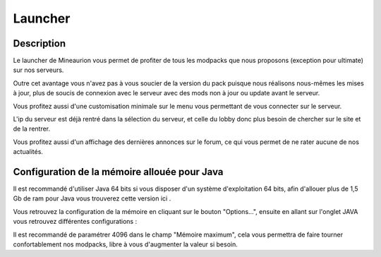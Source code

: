 Launcher
===================


Description
-----------

Le launcher de Mineaurion vous permet de profiter de tous les modpacks que nous proposons (exception pour ultimate) sur nos serveurs.

Outre cet avantage vous n'avez pas à vous soucier de la version du pack puisque nous réalisons nous-mêmes les mises à jour, plus de soucis de connexion avec le serveur avec des mods non à jour ou update avant le serveur.

Vous profitez aussi d'une customisation minimale sur le menu vous permettant de vous connecter sur le serveur.

L'ip du serveur est déjà rentré dans la sélection du serveur, et celle du lobby donc plus besoin de chercher sur le site et de la rentrer.

Vous profitez aussi d'un affichage des dernières annonces sur le forum, ce qui vous permet de ne rater aucune de nos actualités.

Configuration de la mémoire allouée pour Java
---------------------------------------------

Il est recommandé d'utiliser Java 64 bits si vous disposer d'un système d'exploitation 64 bits, afin d'allouer plus de 1,5 Gb de ram pour Java vous trouverez cette version ici .

Vous retrouvez la configuration de la mémoire en cliquant sur le bouton "Options...", ensuite en allant sur l'onglet JAVA vous retrouvez différentes configurations :

.. image:: https://i.imgur.com/8WWrzt8.png
   :alt: config launcher
   :align: center

Il est recommandé de paramétrer 4096 dans le champ "Mémoire maximum", cela vous permettra de faire tourner confortablement nos modpacks, libre à vous d'augmenter la valeur si besoin.
